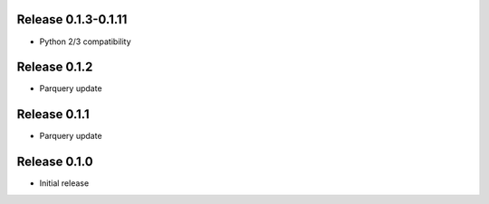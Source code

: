 Release  0.1.3-0.1.11
=======================
- Python 2/3 compatibility

Release  0.1.2
=======================
- Parquery update

Release  0.1.1
=======================
- Parquery update

Release  0.1.0
=======================
- Initial release

.. Local Variables:
.. mode: rst
.. coding: utf-8
.. fill-column: 72
.. End:
